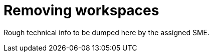 
[id="removing-workspaces"]
= Removing workspaces

Rough technical info to be dumped here by the assigned SME.
